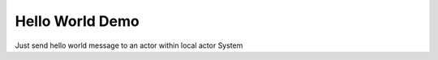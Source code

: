 Hello World Demo
================

Just send hello world message to an actor within local actor System
